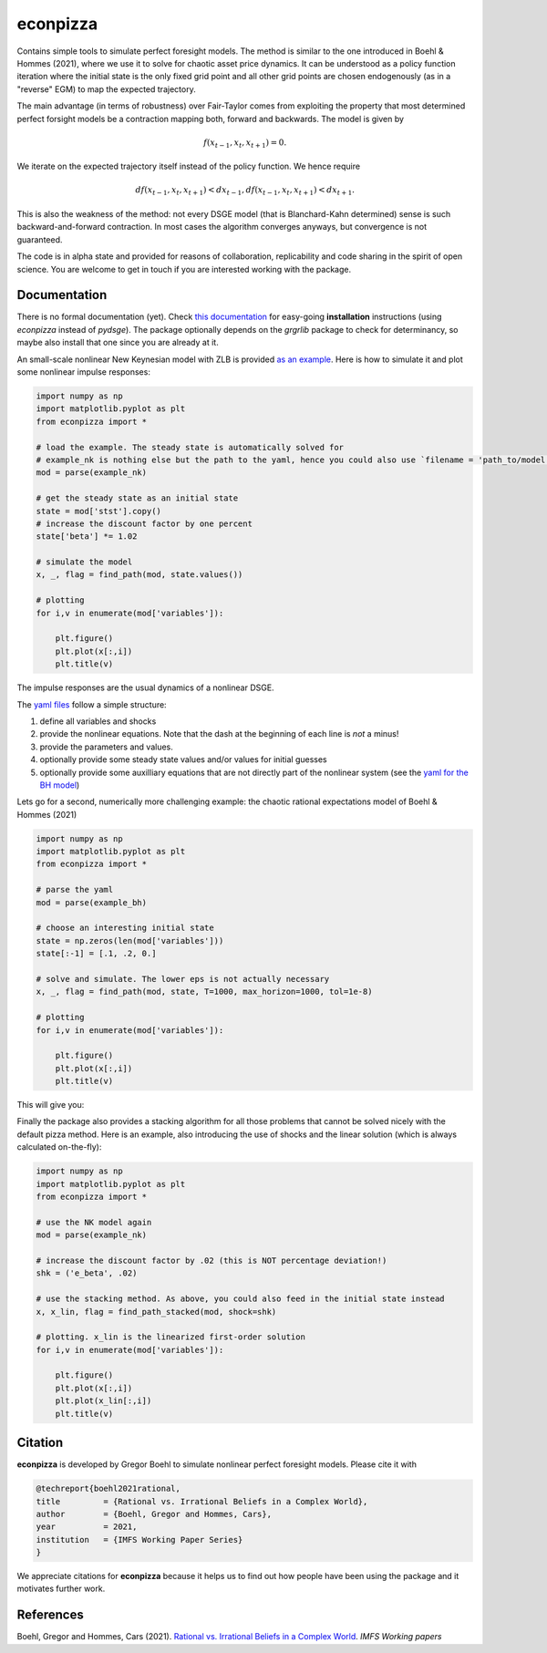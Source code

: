 
econpizza
=========

Contains simple tools to simulate perfect foresight models. The method is similar to the one introduced in Boehl & Hommes (2021), where we use it to solve for chaotic asset price dynamics. It can be understood as a policy function iteration where the initial state is the only fixed grid point and all other grid points are chosen endogenously (as in a "reverse" EGM) to map the expected trajectory. 

The main advantage (in terms of robustness) over Fair-Taylor comes from exploiting the property that most determined perfect forsight models be a contraction mapping both, forward and backwards. The model is given by 

.. math::
    f(x_{t-1}, x_t, x_{t+1}) = 0.
   
We iterate on the expected trajectory itself instead of the policy function. We hence require

.. math::

   d f(x_{t-1}, x_t, x_{t+1} ) < d x_{t-1},
   d f(x_{t-1}, x_t, x_{t+1} ) < d x_{t+1}.
   
This is also the weakness of the method: not every DSGE model (that is Blanchard-Kahn determined) sense is such backward-and-forward contraction. In most cases the algorithm converges anyways, but convergence is not guaranteed.

The code is in alpha state and provided for reasons of collaboration, replicability and code sharing in the spirit of open science. You are welcome to get in touch if you are interested working with the package.


Documentation
-------

There is no formal documentation (yet). Check
`this documentation <https://pydsge.readthedocs.io/en/latest/installation_guide.html>`_ for easy-going **installation** instructions (using `econpizza` instead of `pydsge`). The package optionally depends on the `grgrlib` package to check for determinancy, so maybe also install that one since you are already at it.

An small-scale nonlinear New Keynesian model with ZLB is provided `as an example <https://github.com/gboehl/econpizza/blob/master/econpizza/examples/nk.yaml>`_. Here is how to simulate it and plot some nonlinear impulse responses:


.. code-block:: python

    import numpy as np
    import matplotlib.pyplot as plt
    from econpizza import *

    # load the example. The steady state is automatically solved for
    # example_nk is nothing else but the path to the yaml, hence you could also use `filename = 'path_to/model.yaml'`
    mod = parse(example_nk)

    # get the steady state as an initial state
    state = mod['stst'].copy()
    # increase the discount factor by one percent
    state['beta'] *= 1.02

    # simulate the model
    x, _, flag = find_path(mod, state.values())

    # plotting
    for i,v in enumerate(mod['variables']):

        plt.figure()
        plt.plot(x[:,i])
        plt.title(v)

The impulse responses are the usual dynamics of a nonlinear DSGE.

The `yaml files <https://github.com/gboehl/econpizza/tree/master/econpizza/examples>`_ follow a simple structure:

1. define all variables and shocks
2. provide the nonlinear equations. Note that the dash at the beginning of each line is *not* a minus!
3. provide the parameters and values.
4. optionally provide some steady state values and/or values for initial guesses
5. optionally provide some auxilliary equations that are not directly part of the nonlinear system (see the `yaml for the BH model <https://github.com/gboehl/econpizza/blob/master/econpizza/examples/bh.yaml>`_)

Lets go for a second, numerically more challenging example: the chaotic rational expectations model of Boehl & Hommes (2021)

.. code-block:: python

    import numpy as np
    import matplotlib.pyplot as plt
    from econpizza import *

    # parse the yaml
    mod = parse(example_bh)

    # choose an interesting initial state
    state = np.zeros(len(mod['variables']))
    state[:-1] = [.1, .2, 0.]

    # solve and simulate. The lower eps is not actually necessary
    x, _, flag = find_path(mod, state, T=1000, max_horizon=1000, tol=1e-8)

    # plotting
    for i,v in enumerate(mod['variables']):

        plt.figure()
        plt.plot(x[:,i])
        plt.title(v)

This will give you:

.. image:: docs/p_and_n.png
  :width: 400
  :alt: Dynamics of prices and fractions
 
Finally the package also provides a stacking algorithm for all those problems that cannot be solved nicely with the default pizza method. Here is an example, also introducing the use of shocks and the linear solution (which is always calculated on-the-fly):

.. code-block:: python

    import numpy as np
    import matplotlib.pyplot as plt
    from econpizza import * 

    # use the NK model again
    mod = parse(example_nk)

    # increase the discount factor by .02 (this is NOT percentage deviation!)
    shk = ('e_beta', .02)

    # use the stacking method. As above, you could also feed in the initial state instead
    x, x_lin, flag = find_path_stacked(mod, shock=shk)

    # plotting. x_lin is the linearized first-order solution 
    for i,v in enumerate(mod['variables']):

        plt.figure()
        plt.plot(x[:,i])
        plt.plot(x_lin[:,i])
        plt.title(v)


Citation
--------

**econpizza** is developed by Gregor Boehl to simulate nonlinear perfect foresight models. Please cite it with

.. code-block::

    @techreport{boehl2021rational,
    title         = {Rational vs. Irrational Beliefs in a Complex World},
    author        = {Boehl, Gregor and Hommes, Cars},
    year          = 2021,
    institution   = {IMFS Working Paper Series}
    }


We appreciate citations for **econpizza** because it helps us to find out how people have been using the package and it motivates further work.


References
----------

Boehl, Gregor and Hommes, Cars (2021). `Rational vs. Irrational Beliefs in a Complex World <https://gregorboehl.com/live/rational_chaos_bh.pdf>`_. *IMFS Working papers*
